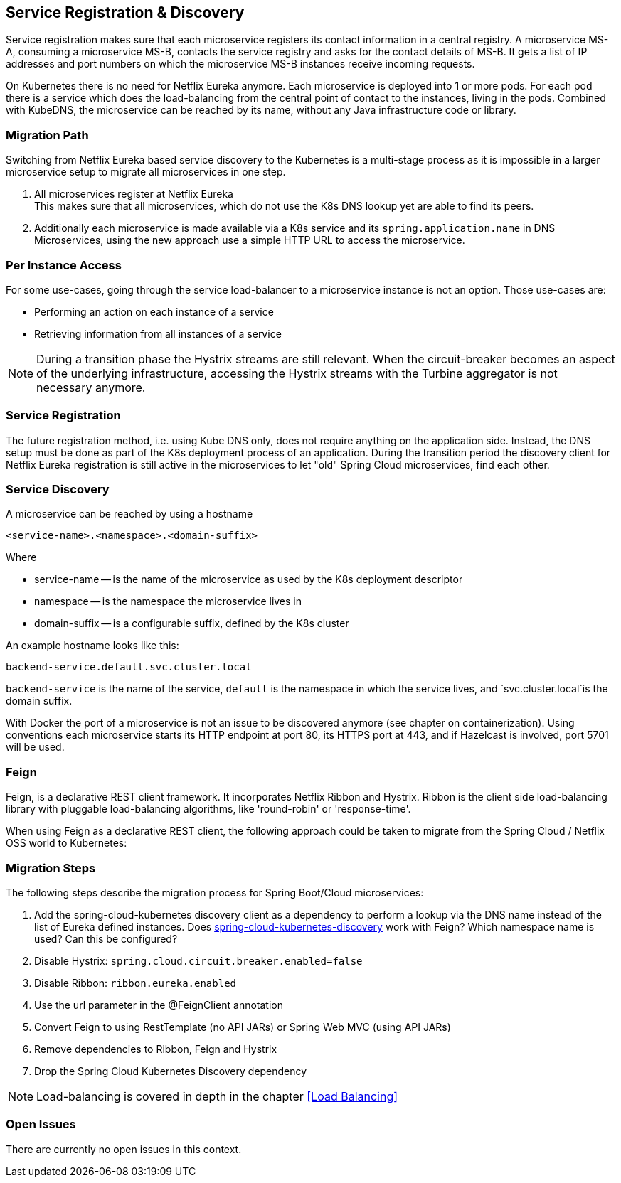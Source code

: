 == Service Registration & Discovery ==

Service registration makes sure that each microservice registers its contact information in a central registry.
A microservice MS-A, consuming a microservice MS-B, contacts the service registry and asks for the contact details
of MS-B. It gets a list of IP addresses and port numbers on which the microservice MS-B instances receive
incoming requests.

On Kubernetes there is no need for Netflix Eureka anymore. Each microservice is deployed into 1 or more pods. For each
pod there is a service which does the load-balancing from the central point of contact to the instances, living in the
pods. Combined with KubeDNS, the microservice can be reached by its name, without any Java infrastructure code or
library.

=== Migration Path ===
Switching from Netflix Eureka based service discovery to the Kubernetes is a multi-stage process as it is impossible
in a larger microservice setup to migrate all microservices in one step.

. All microservices register at Netflix Eureka +
This makes sure that all microservices, which do not use the K8s DNS lookup yet are able to find its peers.
. Additionally each microservice is made available via a K8s service and its `spring.application.name` in DNS +
Microservices, using the new approach use a simple HTTP URL to access the microservice.

=== Per Instance Access ===
For some use-cases, going through the service load-balancer to a microservice instance is not an option.
Those use-cases are:

* Performing an action on each instance of a service
* Retrieving information from all instances of a service

NOTE: During a transition phase the Hystrix streams are still relevant. When the circuit-breaker becomes an aspect
of the underlying infrastructure, accessing the Hystrix streams with the Turbine aggregator is not necessary
anymore.

=== Service Registration ===

The future registration method, i.e. using Kube DNS only, does not require anything on the application side.
Instead, the DNS setup must be done as part of the K8s deployment process of an application.
During the transition period the discovery client for Netflix Eureka registration is still active
in the microservices to let "old" Spring Cloud microservices, find each other.

=== Service Discovery ===
A microservice can be reached by using a hostname

   <service-name>.<namespace>.<domain-suffix>

Where

* service-name -- is the name of the microservice as used by the K8s deployment descriptor
* namespace -- is the namespace the microservice lives in
* domain-suffix -- is a configurable suffix, defined by the K8s cluster

An example hostname looks like this:

   backend-service.default.svc.cluster.local

`backend-service` is the name of the service, `default` is the namespace in which the service lives, and
`svc.cluster.local`is the domain suffix.

With Docker the port of a microservice is not an issue to be discovered anymore (see chapter on containerization).
Using conventions each microservice starts its HTTP endpoint at port 80, its HTTPS port at 443, and if
Hazelcast is involved, port 5701 will be used.

=== Feign ===
Feign, is a declarative REST client framework. It incorporates Netflix Ribbon and Hystrix. Ribbon is the client
side load-balancing library with pluggable load-balancing algorithms, like 'round-robin' or 'response-time'.

When using Feign as a declarative REST client, the following approach could be taken to migrate from the Spring
Cloud / Netflix OSS world to Kubernetes:

=== Migration Steps ===
The following steps describe the migration process for Spring Boot/Cloud microservices:

. Add the spring-cloud-kubernetes discovery client as a dependency to perform a lookup via the DNS name instead of
the list of Eureka defined instances. Does
https://github.com/spring-cloud-incubator/spring-cloud-kubernetes/tree/master/spring-cloud-kubernetes-discovery[spring-cloud-kubernetes-discovery]
work with Feign? Which namespace name is used? Can this be configured?
. Disable Hystrix: `spring.cloud.circuit.breaker.enabled=false`
. Disable Ribbon: `ribbon.eureka.enabled`
. Use the url parameter in the @FeignClient annotation
. Convert Feign to using RestTemplate (no API JARs) or Spring Web MVC (using API JARs)
. Remove dependencies to Ribbon, Feign and Hystrix
. Drop the Spring Cloud Kubernetes Discovery dependency

NOTE: Load-balancing is covered in depth in the chapter <<Load Balancing>>

=== Open Issues
There are currently no open issues in this context.